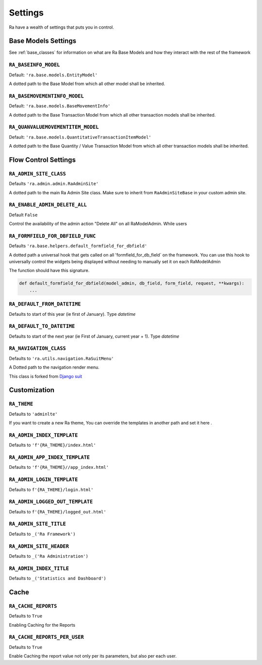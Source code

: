 ========
Settings
========

Ra have a wealth of settings that puts you in control.


Base Models Settings
====================

See :ref:`base_classes` for information on what are Ra Base Models and how they interact with the rest of the framework

``RA_BASEINFO_MODEL``
---------------------

Default: ``'ra.base.models.EntityModel'``

A dotted path to the Base Model from which all other model shall be inherited.


``RA_BASEMOVEMENTINFO_MODEL``
-----------------------------

Default: ``'ra.base.models.BaseMovementInfo'``

A dotted path to the Base Transaction Model from which all other transaction models shall be inherited.


``RA_QUANVALUEMOVEMENTITEM_MODEL``
-----------------------------------

Default: ``'ra.base.models.QuantitativeTransactionItemModel'``

A dotted path to the Base Quantity / Value Transaction Model from which all other transaction models shall be inherited.



Flow Control Settings
======================

``RA_ADMIN_SITE_CLASS``
-----------------------

Defaults ``'ra.admin.admin.RaAdminSite'``

A dotted path to the main Ra Admin Site class.
Make sure to inherit from ``RaAdminSiteBase`` in your custom admin site.

``RA_ENABLE_ADMIN_DELETE_ALL``
------------------------------

Default ``False``

Control the availability of the admin action "Delete All" on all RaModelAdmin.
While users

``RA_FORMFIELD_FOR_DBFIELD_FUNC``
---------------------------------

Defaults ``'ra.base.helpers.default_formfield_for_dbfield'``

A dotted path a universal hook that gets called on all 'formfield_for_db_field` on the framework.
You can use this hook to universally control the widgets being displayed without needing to manually set it on each RaModelAdmin

The function should have this signature.

.. code-block:: python

    def default_formfield_for_dbfield(model_admin, db_field, form_field, request, **kwargs):
        ...



``RA_DEFAULT_FROM_DATETIME``
----------------------------

Defaults to start of this year (ie first of January). Type `datetime`


``RA_DEFAULT_TO_DATETIME``
--------------------------

Defaults to start of the next year (ie First of January, current year + 1). Type `datetime`


``RA_NAVIGATION_CLASS``
-----------------------

Defaults to ``'ra.utils.navigation.RaSuitMenu'``

A Dotted path to the navigation render menu.

This class is forked from `Django suit <https://django-suit.readthedocs.io/en/develop/configuration.html#menu>`_


Customization
=============

``RA_THEME``
------------

Defaults to ``'adminlte'``

If you want to create a new Ra theme, You can override the templates in another path and set it here .

``RA_ADMIN_INDEX_TEMPLATE``
-----------------------

Defaults to ``'f'{RA_THEME}/index.html'``


``RA_ADMIN_APP_INDEX_TEMPLATE``
---------------------------

Defaults to ``'f'{RA_THEME}//app_index.html'``

``RA_ADMIN_LOGIN_TEMPLATE``
-----------------------

Defaults to ``f'{RA_THEME}/login.html'``

``RA_ADMIN_LOGGED_OUT_TEMPLATE``
---------------------------------

Defaults to ``f'{RA_THEME}/logged_out.html'``


``RA_ADMIN_SITE_TITLE``
-----------------------

Defaults to ``_('Ra Framework')``

``RA_ADMIN_SITE_HEADER``
------------------------

Defaults to ``_('Ra Administration')``


``RA_ADMIN_INDEX_TITLE``
------------------------

Defaults to  ``_('Statistics and Dashboard')``


Cache
=====

``RA_CACHE_REPORTS``
--------------------
Defaults to ``True``

Enabling Caching for the Reports

``RA_CACHE_REPORTS_PER_USER``
-----------------------------
Defaults to ``True``

Enable Caching the report value not only per its parameters, but also per each user.